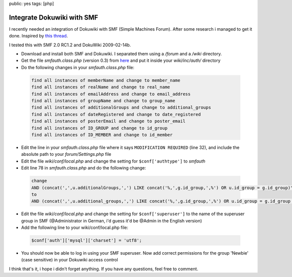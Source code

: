public: yes
tags: [php]

Integrate Dokuwiki with SMF
===========================

I recently needed an integration of Dokuwiki with SMF (Simple Machines Forum). After some research i
managed to get it done. Inspired by `this thread
<http://forum.dokuwiki.org/thread/2161;nocount#postlistbottom>`_.

I tested this with SMF 2.0 RC1.2 and DokuWiki 2009-02-14b.

- Download and install both SMF and Dokuwiki. I separated them using a `/forum` and a `/wiki`
  directory.
- Get the file `smfauth.class.php` (version 0.3) from `here
  <http://blog.ticktag.org/addons/smfauth.class.zip>`_ and put it inside your `wiki/inc/auth/`
  directory
- Do the following changes in your `smfauth.class.php` file:

 .. sourcecode:: plain

     find all instances of memberName and change to member_name
     find all instances of realName and change to real_name
     find all instances of emailAddress and change to email_address
     find all instances of groupName and change to group_name
     find all instances of additionalGroups and change to additional_groups
     find all instances of dateRegistered and change to date_registered
     find all instances of posterEmail and change to poster_email
     find all instances of ID_GROUP and change to id_group
     find all instances of ID_MEMBER and change to id_member

- Edit the line in your `smfauth.class.php` file where it says ``MODIFICATION REQUIRED`` (line 32),
  and include the absolute path to your `forum/Settings.php` file
- Edit the file `wiki/conf/local.php` and change the setting for ``$conf['authtype']`` to `smfauth`
- Edit line 78 in `smfauth.class.php` and do the following change:

 .. sourcecode:: plain

       change
       AND (concat(',',u.additionalGroups,',') LIKE concat('%,',g.id_group,',%') OR u.id_group = g.id_group)";
       to
       AND (concat(',',u.additional_groups,',') LIKE concat('%,',g.id_group,',%') OR u.id_group = g.id_group OR u.id_post_group = g.id_group)";

- Edit the file `wiki/conf/local.php` and change the setting for ``$conf['superuser']`` to the name of the
  superuser group in SMF (@Administrator in German, i'd guess it'd be @Admin in the English version)
- Add the following line to your wiki/conf/local.php file:

 .. sourcecode:: php

       $conf['auth']['mysql']['charset'] = 'utf8';

- You should now be able to log in using your SMF superuser. Now add correct permissions for the
  group 'Newbie' (case sensitive) in your Dokuwiki access control

I think that's it, i hope i didn't forget anything. If you have any
questions, feel free to comment.
